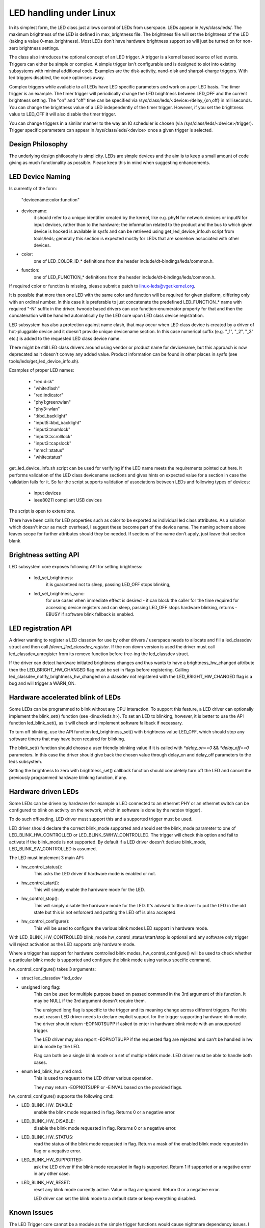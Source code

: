 ========================
LED handling under Linux
========================

In its simplest form, the LED class just allows control of LEDs from
userspace. LEDs appear in /sys/class/leds/. The maximum brightness of the
LED is defined in max_brightness file. The brightness file will set the brightness
of the LED (taking a value 0-max_brightness). Most LEDs don't have hardware
brightness support so will just be turned on for non-zero brightness settings.

The class also introduces the optional concept of an LED trigger. A trigger
is a kernel based source of led events. Triggers can either be simple or
complex. A simple trigger isn't configurable and is designed to slot into
existing subsystems with minimal additional code. Examples are the disk-activity,
nand-disk and sharpsl-charge triggers. With led triggers disabled, the code
optimises away.

Complex triggers while available to all LEDs have LED specific
parameters and work on a per LED basis. The timer trigger is an example.
The timer trigger will periodically change the LED brightness between
LED_OFF and the current brightness setting. The "on" and "off" time can
be specified via /sys/class/leds/<device>/delay_{on,off} in milliseconds.
You can change the brightness value of a LED independently of the timer
trigger. However, if you set the brightness value to LED_OFF it will
also disable the timer trigger.

You can change triggers in a similar manner to the way an IO scheduler
is chosen (via /sys/class/leds/<device>/trigger). Trigger specific
parameters can appear in /sys/class/leds/<device> once a given trigger is
selected.


Design Philosophy
=================

The underlying design philosophy is simplicity. LEDs are simple devices
and the aim is to keep a small amount of code giving as much functionality
as possible.  Please keep this in mind when suggesting enhancements.


LED Device Naming
=================

Is currently of the form:

	"devicename:color:function"

- devicename:
        it should refer to a unique identifier created by the kernel,
        like e.g. phyN for network devices or inputN for input devices, rather
        than to the hardware; the information related to the product and the bus
        to which given device is hooked is available in sysfs and can be
        retrieved using get_led_device_info.sh script from tools/leds; generally
        this section is expected mostly for LEDs that are somehow associated with
        other devices.

- color:
        one of LED_COLOR_ID_* definitions from the header
        include/dt-bindings/leds/common.h.

- function:
        one of LED_FUNCTION_* definitions from the header
        include/dt-bindings/leds/common.h.

If required color or function is missing, please submit a patch
to linux-leds@vger.kernel.org.

It is possible that more than one LED with the same color and function will
be required for given platform, differing only with an ordinal number.
In this case it is preferable to just concatenate the predefined LED_FUNCTION_*
name with required "-N" suffix in the driver. fwnode based drivers can use
function-enumerator property for that and then the concatenation will be handled
automatically by the LED core upon LED class device registration.

LED subsystem has also a protection against name clash, that may occur
when LED class device is created by a driver of hot-pluggable device and
it doesn't provide unique devicename section. In this case numerical
suffix (e.g. "_1", "_2", "_3" etc.) is added to the requested LED class
device name.

There might be still LED class drivers around using vendor or product name
for devicename, but this approach is now deprecated as it doesn't convey
any added value. Product information can be found in other places in sysfs
(see tools/leds/get_led_device_info.sh).

Examples of proper LED names:

  - "red:disk"
  - "white:flash"
  - "red:indicator"
  - "phy1:green:wlan"
  - "phy3::wlan"
  - ":kbd_backlight"
  - "input5::kbd_backlight"
  - "input3::numlock"
  - "input3::scrolllock"
  - "input3::capslock"
  - "mmc1::status"
  - "white:status"

get_led_device_info.sh script can be used for verifying if the LED name
meets the requirements pointed out here. It performs validation of the LED class
devicename sections and gives hints on expected value for a section in case
the validation fails for it. So far the script supports validation
of associations between LEDs and following types of devices:

        - input devices
        - ieee80211 compliant USB devices

The script is open to extensions.

There have been calls for LED properties such as color to be exported as
individual led class attributes. As a solution which doesn't incur as much
overhead, I suggest these become part of the device name. The naming scheme
above leaves scope for further attributes should they be needed. If sections
of the name don't apply, just leave that section blank.


Brightness setting API
======================

LED subsystem core exposes following API for setting brightness:

    - led_set_brightness:
		it is guaranteed not to sleep, passing LED_OFF stops
		blinking,

    - led_set_brightness_sync:
		for use cases when immediate effect is desired -
		it can block the caller for the time required for accessing
		device registers and can sleep, passing LED_OFF stops hardware
		blinking, returns -EBUSY if software blink fallback is enabled.


LED registration API
====================

A driver wanting to register a LED classdev for use by other drivers /
userspace needs to allocate and fill a led_classdev struct and then call
`[devm_]led_classdev_register`. If the non devm version is used the driver
must call led_classdev_unregister from its remove function before
free-ing the led_classdev struct.

If the driver can detect hardware initiated brightness changes and thus
wants to have a brightness_hw_changed attribute then the LED_BRIGHT_HW_CHANGED
flag must be set in flags before registering. Calling
led_classdev_notify_brightness_hw_changed on a classdev not registered with
the LED_BRIGHT_HW_CHANGED flag is a bug and will trigger a WARN_ON.

Hardware accelerated blink of LEDs
==================================

Some LEDs can be programmed to blink without any CPU interaction. To
support this feature, a LED driver can optionally implement the
blink_set() function (see <linux/leds.h>). To set an LED to blinking,
however, it is better to use the API function led_blink_set(), as it
will check and implement software fallback if necessary.

To turn off blinking, use the API function led_brightness_set()
with brightness value LED_OFF, which should stop any software
timers that may have been required for blinking.

The blink_set() function should choose a user friendly blinking value
if it is called with `*delay_on==0` && `*delay_off==0` parameters. In this
case the driver should give back the chosen value through delay_on and
delay_off parameters to the leds subsystem.

Setting the brightness to zero with brightness_set() callback function
should completely turn off the LED and cancel the previously programmed
hardware blinking function, if any.

Hardware driven LEDs
===================================

Some LEDs can be driven by hardware (for example a LED connected to
an ethernet PHY or an ethernet switch can be configured to blink on activity on
the network, which in software is done by the netdev trigger).

To do such offloading, LED driver must support this and a supported trigger must
be used.

LED driver should declare the correct blink_mode supported and should set the
blink_mode parameter to one of LED_BLINK_HW_CONTROLLED or LED_BLINK_SWHW_CONTROLLED.
The trigger will check this option and fail to activate if the blink_mode is not
supported.
By default if a LED driver doesn't declare blink_mode, LED_BLINK_SW_CONTROLLED is
assumed.

The LED must implement 3 main API:

- hw_control_status():
		This asks the LED driver if hardware mode is enabled
		or not.

- hw_control_start():
		This will simply enable the hardware mode for the LED.

- hw_control_stop():
		This will simply disable the hardware mode for the LED.
		It's advised to the driver to put the LED in the old state
		but this is not enforcerd and putting the LED off is also accepted.

- hw_control_configure():
		This will be used to configure the various blink modes LED support
		in hardware mode.

With LED_BLINK_HW_CONTROLLED blink_mode hw_control_status/start/stop is optional
and any software only trigger will reject activation as the LED supports only
hardware mode.

Where a trigger has support for hardware controlled blink modes,
hw_control_configure() will be used to check whether a particular blink mode
is supported and configure the blink mode using various specific command.

hw_control_configure() takes 3 arguments:

- struct led_classdev *led_cdev

- unsigned long flag:
		This can be used for multiple purpose based on passed command
		in the 3rd argument of this function.
		It may be NULL if the 3rd argument doesn't require them.

		The unsigned long flag is specific to the trigger and its meaning
		change across different triggers.
		For this exact reason LED driver needs to declare explicit support
		for the trigger supporting hardware blink mode.
		The driver should return -EOPNOTSUPP if asked to enter in hardware
		blink mode with an unsupported trigger.

		The LED driver may also report -EOPNOTSUPP if the requested flag
		are rejected and can't be handled in hw blink mode by the LED.

		Flag can both be a single blink mode or a set of multiple blink
		mode. LED driver must be able to handle both cases.

- enum led_blink_hw_cmd cmd:
		This is used to request to the LED driver various operation.

		They may return -EOPNOTSUPP or -EINVAL based on the provided flags.

hw_control_configure() supports the following cmd:

- LED_BLINK_HW_ENABLE:
		enable the blink mode requested in flag. Returns 0 or a negative
		error.

- LED_BLINK_HW_DISABLE:
		disable the blink mode requested in flag. Returns 0 or a negative
		error.

- LED_BLINK_HW_STATUS:
		read the status of the blink mode requested in flag. Return a mask
		of the enabled blink mode requested in flag or a negative error.

- LED_BLINK_HW_SUPPORTED:
		ask the LED driver if the blink mode requested in flag is supported.
		Return 1 if supported or a negative error in any other case.

- LED_BLINK_HW_RESET:
		reset any blink mode currently active. Value in flag are ignored.
		Return 0 or a negative error.

		LED driver can set the blink mode to a default state or keep everything
		disabled.

Known Issues
============

The LED Trigger core cannot be a module as the simple trigger functions
would cause nightmare dependency issues. I see this as a minor issue
compared to the benefits the simple trigger functionality brings. The
rest of the LED subsystem can be modular.
